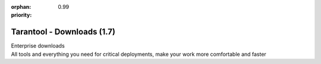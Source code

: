 :orphan:
:priority: 0.99

---------------------------
Tarantool - Downloads (1.7)
---------------------------

.. container:: p-download p-download-mainpage

    .. wp_section::
        :class: p-download-header

        .. container:: b-download-header

            .. container:: b-download-header-path

                Downloads >

            .. container:: b-download-header-versions

                Available versions:

                :doc:`1.6 (stable) <download_16>` :currentversion:`1.7 (rc)`  :doc:`1.8 (alpha) <download_18>`

    .. wp_section::
        :class: p-download-mainpage-general

        .. container:: b-general-download

            .. raw:: html

                <div class="b-general-download-icon tarantool-download-icon"></div>

            .. container:: b-general-download-text-group

                .. container:: b-general-download-title

                    :doc:`Tarantool 1.6 Download <download>`

                .. container:: b-general-download-description

                    Here is bunch of sources you can check out also you can Download them at oncere pre-installed
                    so that you can get up and running quickly.
                    Here is bunch of sources you can check out also you can Download them at once

    .. wp_section::
        :class: p-download-mainpage-blocks

        .. container:: b-download-block

            .. raw:: html

                <div class="b-download-block-icon-container">
                    <i class="os-installation-icon"></i>
                </div>

            .. container:: b-download-block-text-group

                .. container:: b-download-block-title

                    OS Installation

                .. container:: b-download-block-description

                    There is some instructions how to install tarantool for your OS type.
                    You can choose your OS type insde this card and see other inctructions.

                .. _os-install:
                .. container:: b-download-block-button

                    :doc:`Learn more → <os-installation/os-x>`

        .. container:: b-download-block

            .. raw:: html

                <div class="b-download-block-icon-container">
                    <i class="connectors-icon"></i>
                </div>

            .. container:: b-download-block-text-group

                .. container:: b-download-block-title

                    Connectors

                .. container:: b-download-block-description

                    If you’re looking for the latest version of a client driver, prefer rocks and gems to rpms and debs,
                    or looking for an alternative, select a driver from a community-maintained list

                .. container:: b-download-block-button

                    :doc:`Learn more → <connectors>`

        .. container:: b-download-block

            .. raw:: html

                <div class="b-download-block-icon-container">
                    <i class="docker-icon"></i>
                </div>

            .. container:: b-download-block-text-group

                .. container:: b-download-block-title

                    Docker

                .. container:: b-download-block-description

                    Tarantool official docker images come with batteries on board:
                    rocks, connectors, and perks are pre-installed so that you can get up and running quickly.

                .. container:: b-download-block-button

                    `Learn more → <https://hub.docker.com/r/tarantool/tarantool/>`_

        .. container:: b-download-block

            .. raw:: html

                <div class="b-download-block-icon-container">
                    <i class="rocks-icon"></i>
                </div>

            .. container:: b-download-block-text-group

                .. container:: b-download-block-title

                    Rocks

                .. container:: b-download-block-description

                    An exhaustive list of all Tarantool modules, installable with luarocks or tarantoolctl.

                .. container:: b-download-block-button

                    :doc:`Learn more → <rocks>`

    .. container:: p-download-mainpage-enterprise-downloads

        .. container:: b-enterprise-downloads

            .. raw:: html

                <div class="b-enterprise-downloads-icon enterprise-icon"></div>

            .. container:: b-enterprise-downloads-text-group

                .. container:: b-enterprise-downloads-title

                    Enterprise downloads

                .. container:: b-enterprise-downloads-description

                    All tools and everything you need for critical deployments,
                    make your work more comfortable and faster

            .. container:: b-enterprise-downloads-buttons-container

                .. wp_button::
                    :class: b-enterprise-downloads-button
                    :link: https://tarantool.io/unwired
                    :title: Unwired IIOT

                .. wp_button::
                    :class: b-enterprise-downloads-button
                    :link: https://tarantool.io/enterprise
                    :title: Enterprise

.. |packagecloud| image:: /images/packagecloud.png
    :height: 1em
    :target: https://packagecloud.io/

.. _DR\:Tarantool:              http://search.cpan.org/~unera/DR-Tarantool-0.42/lib/DR/Tarantool.pm
.. _Maven repository:           http://github.com/tarantool/tarantool-java
.. _Java connector GitHub page: https://github.com/tarantool/tarantool-java
.. _GitHub:  http://github.com/tarantool/tarantool/tree/1.7
.. _tarball: http://download.tarantool.org/tarantool/1.7/src/
.. _EPEL:    https://fedoraproject.org/wiki/EPEL
